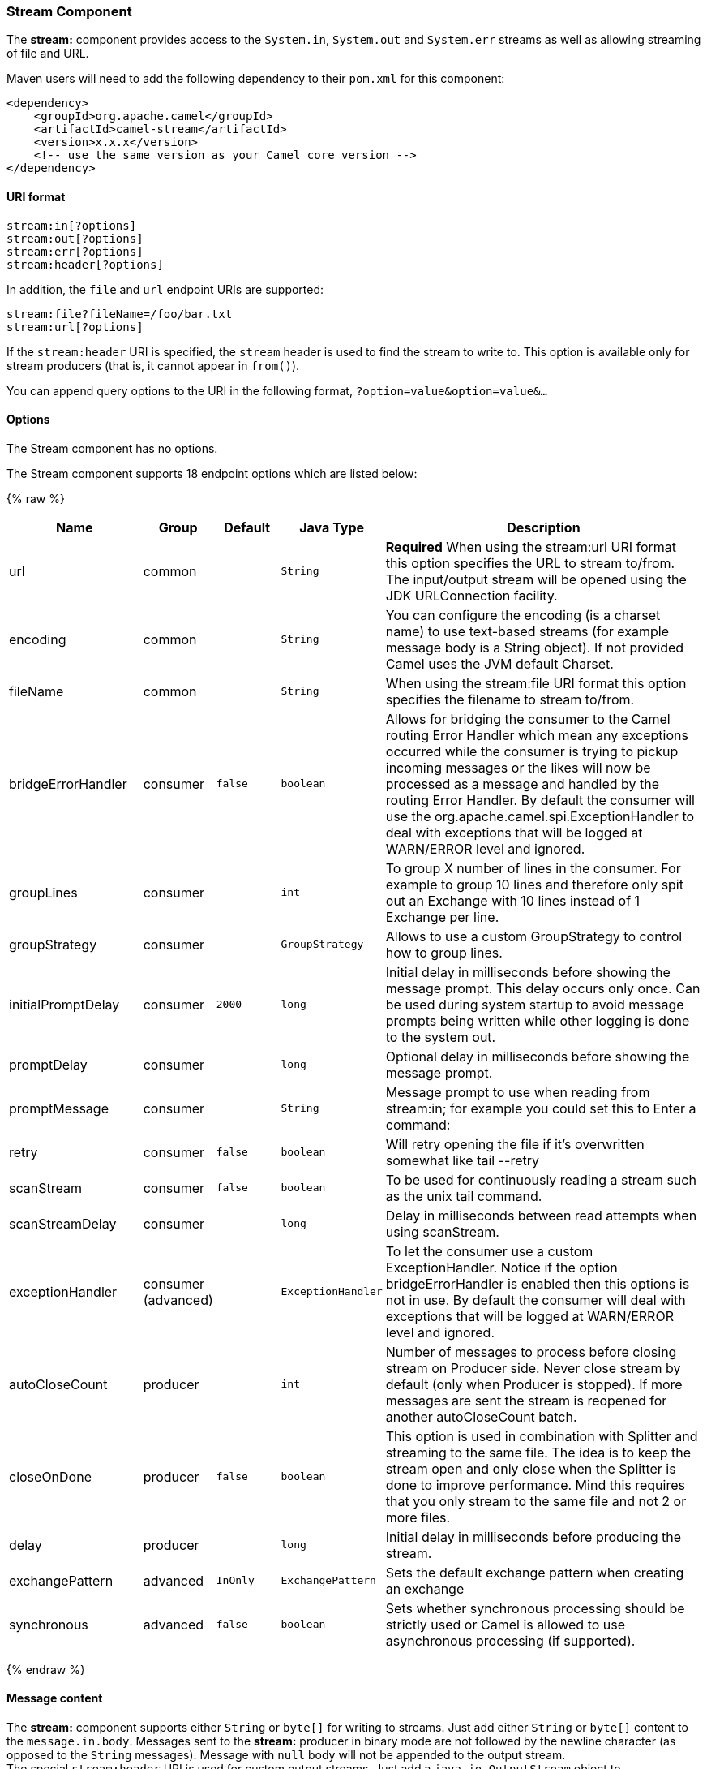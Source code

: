 [[Stream-StreamComponent]]
Stream Component
~~~~~~~~~~~~~~~~

The *stream:* component provides access to the `System.in`, `System.out`
and `System.err` streams as well as allowing streaming of file and URL.

Maven users will need to add the following dependency to their `pom.xml`
for this component:

[source,xml]
------------------------------------------------------------
<dependency>
    <groupId>org.apache.camel</groupId>
    <artifactId>camel-stream</artifactId>
    <version>x.x.x</version>
    <!-- use the same version as your Camel core version -->
</dependency>
------------------------------------------------------------

[[Stream-URIformat]]
URI format
^^^^^^^^^^

[source,java]
-----------------------
stream:in[?options]
stream:out[?options]
stream:err[?options]
stream:header[?options]
-----------------------

In addition, the `file` and `url` endpoint URIs are supported:

[source,java]
---------------------------------
stream:file?fileName=/foo/bar.txt
stream:url[?options]
---------------------------------

If the `stream:header` URI is specified, the `stream` header is used to
find the stream to write to. This option is available only for stream
producers (that is, it cannot appear in `from()`).

You can append query options to the URI in the following format,
`?option=value&option=value&...`

[[Stream-Options]]
Options
^^^^^^^


// component options: START
The Stream component has no options.
// component options: END



// endpoint options: START
The Stream component supports 18 endpoint options which are listed below:

{% raw %}
[width="100%",cols="2,1,1m,1m,5",options="header"]
|=======================================================================
| Name | Group | Default | Java Type | Description
| url | common |  | String | *Required* When using the stream:url URI format this option specifies the URL to stream to/from. The input/output stream will be opened using the JDK URLConnection facility.
| encoding | common |  | String | You can configure the encoding (is a charset name) to use text-based streams (for example message body is a String object). If not provided Camel uses the JVM default Charset.
| fileName | common |  | String | When using the stream:file URI format this option specifies the filename to stream to/from.
| bridgeErrorHandler | consumer | false | boolean | Allows for bridging the consumer to the Camel routing Error Handler which mean any exceptions occurred while the consumer is trying to pickup incoming messages or the likes will now be processed as a message and handled by the routing Error Handler. By default the consumer will use the org.apache.camel.spi.ExceptionHandler to deal with exceptions that will be logged at WARN/ERROR level and ignored.
| groupLines | consumer |  | int | To group X number of lines in the consumer. For example to group 10 lines and therefore only spit out an Exchange with 10 lines instead of 1 Exchange per line.
| groupStrategy | consumer |  | GroupStrategy | Allows to use a custom GroupStrategy to control how to group lines.
| initialPromptDelay | consumer | 2000 | long | Initial delay in milliseconds before showing the message prompt. This delay occurs only once. Can be used during system startup to avoid message prompts being written while other logging is done to the system out.
| promptDelay | consumer |  | long | Optional delay in milliseconds before showing the message prompt.
| promptMessage | consumer |  | String | Message prompt to use when reading from stream:in; for example you could set this to Enter a command:
| retry | consumer | false | boolean | Will retry opening the file if it's overwritten somewhat like tail --retry
| scanStream | consumer | false | boolean | To be used for continuously reading a stream such as the unix tail command.
| scanStreamDelay | consumer |  | long | Delay in milliseconds between read attempts when using scanStream.
| exceptionHandler | consumer (advanced) |  | ExceptionHandler | To let the consumer use a custom ExceptionHandler. Notice if the option bridgeErrorHandler is enabled then this options is not in use. By default the consumer will deal with exceptions that will be logged at WARN/ERROR level and ignored.
| autoCloseCount | producer |  | int | Number of messages to process before closing stream on Producer side. Never close stream by default (only when Producer is stopped). If more messages are sent the stream is reopened for another autoCloseCount batch.
| closeOnDone | producer | false | boolean | This option is used in combination with Splitter and streaming to the same file. The idea is to keep the stream open and only close when the Splitter is done to improve performance. Mind this requires that you only stream to the same file and not 2 or more files.
| delay | producer |  | long | Initial delay in milliseconds before producing the stream.
| exchangePattern | advanced | InOnly | ExchangePattern | Sets the default exchange pattern when creating an exchange
| synchronous | advanced | false | boolean | Sets whether synchronous processing should be strictly used or Camel is allowed to use asynchronous processing (if supported).
|=======================================================================
{% endraw %}
// endpoint options: END


[[Stream-Messagecontent]]
Message content
^^^^^^^^^^^^^^^

The *stream:* component supports either `String` or `byte[]` for writing
to streams. Just add either `String` or `byte[]` content to the
`message.in.body`. Messages sent to the *stream:* producer in binary
mode are not followed by the newline character (as opposed to the
`String` messages). Message with `null` body will not be appended to the
output stream. +
 The special `stream:header` URI is used for custom output streams. Just
add a `java.io.OutputStream` object to `message.in.header` in the key
`header`. +
 See samples for an example.

[[Stream-Samples]]
Samples
^^^^^^^

In the following sample we route messages from the `direct:in` endpoint
to the `System.out` stream:

[source,java]
---------------------------------------------------------------
// Route messages to the standard output.
from("direct:in").to("stream:out");

// Send String payload to the standard output.
// Message will be followed by the newline.
template.sendBody("direct:in", "Hello Text World");

// Send byte[] payload to the standard output.
// No newline will be added after the message.
template.sendBody("direct:in", "Hello Bytes World".getBytes());
---------------------------------------------------------------

The following sample demonstrates how the header type can be used to
determine which stream to use. In the sample we use our own output
stream, `MyOutputStream`.

The following sample demonstrates how to continuously read a file stream
(analogous to the UNIX `tail` command):

[source,java]
------------------------------------------------------------------------------------------------------------------------------------
from("stream:file?fileName=/server/logs/server.log&scanStream=true&scanStreamDelay=1000").to("bean:logService?method=parseLogLine");
------------------------------------------------------------------------------------------------------------------------------------

One gotcha with scanStream (pre Camel 2.7) or scanStream + retry is the
file will be re-opened and scanned with each iteration of
scanStreamDelay. Until NIO2 is available we cannot reliably detect when
a file is deleted/recreated.

[[Stream-SeeAlso]]
See Also
^^^^^^^^

* link:configuring-camel.html[Configuring Camel]
* link:component.html[Component]
* link:endpoint.html[Endpoint]
* link:getting-started.html[Getting Started]

